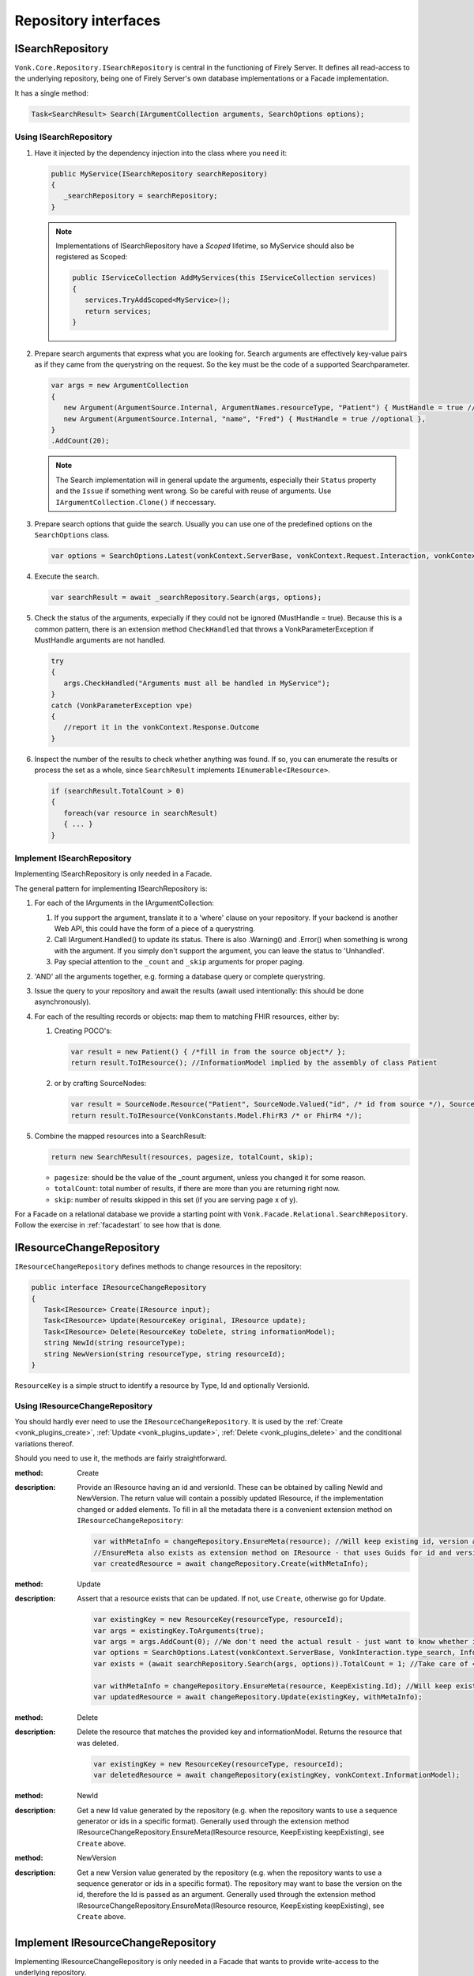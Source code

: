 .. _vonk_reference_api_repository:

Repository interfaces
=====================

.. _vonk_reference_api_isearchrepository:

ISearchRepository
-----------------

``Vonk.Core.Repository.ISearchRepository`` is central in the functioning of Firely Server. It defines all read-access to the underlying repository, being one of Firely Server's own database implementations or a Facade implementation.

It has a single method:

.. code-block:: csharp

   Task<SearchResult> Search(IArgumentCollection arguments, SearchOptions options);

Using ISearchRepository
^^^^^^^^^^^^^^^^^^^^^^^

#. Have it injected by the dependency injection into the class where you need it:

   .. code-block:: csharp

      public MyService(ISearchRepository searchRepository)
      {
         _searchRepository = searchRepository;
      }

   .. note::

      Implementations of ISearchRepository have a *Scoped* lifetime, so MyService should also be registered as Scoped:

      .. code-block:: csharp

         public IServiceCollection AddMyServices(this IServiceCollection services)
         {
            services.TryAddScoped<MyService>();
            return services;
         }

#. Prepare search arguments that express what you are looking for. Search arguments are effectively key-value pairs as if they came from the querystring on the request. So the key must be the code of a supported Searchparameter.

   .. code-block:: csharp

      var args = new ArgumentCollection
      {
         new Argument(ArgumentSource.Internal, ArgumentNames.resourceType, "Patient") { MustHandle = true //optional },
         new Argument(ArgumentSource.Internal, "name", "Fred") { MustHandle = true //optional },
      }
      .AddCount(20);

   .. note::

      The Search implementation will in general update the arguments, especially their ``Status`` property and the ``Issue`` if something went wrong.
      So be careful with reuse of arguments. Use ``IArgumentCollection.Clone()`` if neccessary.

#. Prepare search options that guide the search. Usually you can use one of the predefined options on the ``SearchOptions`` class.

   .. code-block:: csharp

      var options = SearchOptions.Latest(vonkContext.ServerBase, vonkContext.Request.Interaction, vonkContext.InformationModel);

#. Execute the search.

   .. code-block:: csharp

      var searchResult = await _searchRepository.Search(args, options);

#. Check the status of the arguments, expecially if they could not be ignored (MustHandle = true). Because this is a common pattern, there is an extension method ``CheckHandled`` that throws a VonkParameterException if MustHandle arguments are not handled.

   .. code-block:: csharp

      try
      {
         args.CheckHandled("Arguments must all be handled in MyService");
      }
      catch (VonkParameterException vpe)
      {
         //report it in the vonkContext.Response.Outcome
      }

#. Inspect the number of the results to check whether anything was found. If so, you can enumerate the results or process the set as a whole, since ``SearchResult`` implements ``IEnumerable<IResource>``.

   .. code-block:: csharp

      if (searchResult.TotalCount > 0)
      {
         foreach(var resource in searchResult)
         { ... } 
      }

Implement ISearchRepository
^^^^^^^^^^^^^^^^^^^^^^^^^^^

Implementing ISearchRepository is only needed in a Facade. 

The general pattern for implementing ISearchRepository is:

#. For each of the IArguments in the IArgumentCollection:

   #. If you support the argument, translate it to a 'where' clause on your repository. If your backend is another Web API, this could have the form of a piece of a querystring.
   #. Call IArgument.Handled() to update its status. There is also .Warning() and .Error() when something is wrong with the argument. If you simply don't support the argument, you can leave the status to 'Unhandled'. 
   #. Pay special attention to the ``_count`` and ``_skip`` arguments for proper paging.

#. 'AND' all the arguments together, e.g. forming a database query or complete querystring.

#. Issue the query to your repository and await the results (await used intentionally: this should be done asynchronously).

#. For each of the resulting records or objects: map them to matching FHIR resources, either by: 

   #. Creating POCO's:
   
      .. code-block:: csharp
         
         var result = new Patient() { /*fill in from the source object*/ };
         return result.ToIResource(); //InformationModel implied by the assembly of class Patient
         
   #. or by crafting SourceNodes:
   
      .. code-block:: csharp
      
         var result = SourceNode.Resource("Patient", SourceNode.Valued("id", /* id from source */), SourceNode.Node("meta", SourceNode.Valued("versionId", "v1"), ....), ...))
         return result.ToIResource(VonkConstants.Model.FhirR3 /* or FhirR4 */);

#. Combine the mapped resources into a SearchResult:

   .. code-block:: csharp

      return new SearchResult(resources, pagesize, totalCount, skip);

   * ``pagesize``: should be the value of the _count argument, unless you changed it for some reason.
   * ``totalCount``: total number of results, if there are more than you are returning right now.
   * ``skip``: number of results skipped in this set (if you are serving page x of y).
   
For a Facade on a relational database we provide a starting point with ``Vonk.Facade.Relational.SearchRepository``. Follow the exercise in :ref:`facadestart` to see how that is done.

.. _vonk_reference_api_ichangerepository:

IResourceChangeRepository
-------------------------

``IResourceChangeRepository`` defines methods to change resources in the repository:

.. code-block:: csharp

   public interface IResourceChangeRepository
   {
      Task<IResource> Create(IResource input);
      Task<IResource> Update(ResourceKey original, IResource update);
      Task<IResource> Delete(ResourceKey toDelete, string informationModel);
      string NewId(string resourceType);
      string NewVersion(string resourceType, string resourceId);
   }

``ResourceKey`` is a simple struct to identify a resource by Type, Id and optionally VersionId.

Using IResourceChangeRepository
^^^^^^^^^^^^^^^^^^^^^^^^^^^^^^^

You should hardly ever need to use the ``IResourceChangeRepository``. It is used by the :ref:`Create <vonk_plugins_create>`, :ref:`Update <vonk_plugins_update>`, :ref:`Delete <vonk_plugins_delete>` and the conditional variations thereof.

Should you need to use it, the methods are fairly straightforward.

:method: Create
:description: Provide an IResource having an id and versionId. These can be obtained by calling NewId and NewVersion. The return value will contain a possibly updated IResource, if the implementation changed or added elements. To fill in all the metadata there is a convenient extension method on ``IResourceChangeRepository``:

   .. code-block:: csharp

      var withMetaInfo = changeRepository.EnsureMeta(resource); //Will keep existing id, version and lastUpdated and fill in if missing.
      //EnsureMeta also exists as extension method on IResource - that uses Guids for id and version.
      var createdResource = await changeRepository.Create(withMetaInfo);

:method: Update
:description: Assert that a resource exists that can be updated. If not, use ``Create``, otherwise go for Update.

   .. code-block:: csharp

      var existingKey = new ResourceKey(resourceType, resourceId);
      var args = existingKey.ToArguments(true);
      var args = args.AddCount(0); //We don't need the actual result - just want to know whether it is there.
      var options = SearchOptions.Latest(vonkContext.ServerBase, VonkInteraction.type_search, InformationModel: null); //search across informationmodels, we expect ids to be unique.
      var exists = (await searchRepository.Search(args, options)).TotalCount = 1; //Take care of < 1 or > 1 matches
      
      var withMetaInfo = changeRepository.EnsureMeta(resource, KeepExisting.Id); //Will keep existing id and provide fresh version and lastUpdated.
      var updatedResource = await changeRepository.Update(existingKey, withMetaInfo);

:method: Delete
:description: Delete the resource that matches the provided key and informationModel. Returns the resource that was deleted.

   .. code-block:: csharp

      var existingKey = new ResourceKey(resourceType, resourceId);
      var deletedResource = await changeRepository(existingKey, vonkContext.InformationModel);

:method: NewId
:description: Get a new Id value generated by the repository (e.g. when the repository wants to use a sequence generator or ids in a specific format).
   Generally used through the extension method IResourceChangeRepository.EnsureMeta(IResource resource, KeepExisting keepExisting), see ``Create`` above.
   
:method: NewVersion
:description: Get a new Version value generated by the repository (e.g. when the repository wants to use a sequence generator or ids in a specific format). The repository may want to base the version on the id, therefore the Id is passed as an argument.
   Generally used through the extension method IResourceChangeRepository.EnsureMeta(IResource resource, KeepExisting keepExisting), see ``Create`` above.

Implement IResourceChangeRepository
-----------------------------------

Implementing IResourceChangeRepository is only needed in a Facade that wants to provide write-access to the underlying repository.

For all three methods, you will have to map data from FHIR resources to your internal data structures and back.

Note that you also need to implement :ref:`vonk_reference_api_isearchrepository` to support the :ref:`Create <vonk_plugins_create>` and :ref:`Update <vonk_plugins_update>` plugins and of course the conditional variants of those.
